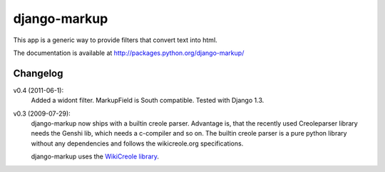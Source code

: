 =============
django-markup
=============

This app is a generic way to provide filters that convert text into html.

The documentation is available at http://packages.python.org/django-markup/

Changelog
=========

v0.4 (2011-06-1):
    Added a widont filter. MarkupField is South compatible. Tested with 
    Django 1.3.

v0.3 (2009-07-29):
    django-markup now ships with a builtin creole parser. Advantage is, that 
    the recently used Creoleparser library needs the Genshi lib, which needs
    a c-compiler and so on. The builtin creole parser is a pure python library
    without any dependencies and follows the wikicreole.org specifications.
    
    django-markup uses the `WikiCreole library`_.
    
.. _WikiCreole library: http://devel.sheep.art.pl/creole/
